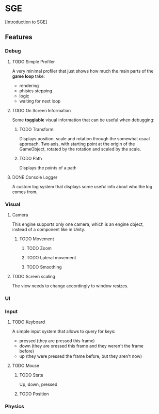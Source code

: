 * SGE

[Introduction to SGE]



** Features
*** Debug
**** TODO Simple Profiler
A very minimal profiler that just shows how much the main parts of the *game loop* take:
- rendering
- phisics stepping
- logic
- waiting for next loop
**** TODO On Screen Information
Some *togglable* visual information that can be useful when debugging:
***** TODO Transform
Displays position, scale and rotation through the somewhat usual approach.
Two axis, with starting point at the origin of the GameObject, rotated by the rotation and scaled by the scale.
***** TODO Path 
Displays the points of a path
**** DONE Console Logger
A custom log system that displays some useful info about who the log comes from.

*** Visual
**** Camera
This engine supports only one camera, which is an engine object, instead of a component like in Unity.
***** TODO Movement
****** TODO Zoom
****** TODO Lateral movement
****** TODO Smoothing
**** TODO Screen scaling
The view needs to change accordingly to window resizes.
*** UI
*** Input
**** TODO Keyboard
A simple input system that allows to query for keys:
- pressed (they are pressed this frame)
- down (they are oressed this frame and they weren't the frame before)
- up (they were pressed the frame before, but they aren't now)
**** TODO Mouse
***** TODO State
Up, down, pressed
***** TODO Position
*** Physics

